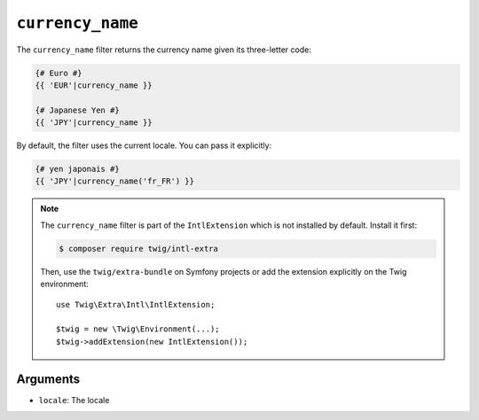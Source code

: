 ``currency_name``
=================

The ``currency_name`` filter returns the currency name given its three-letter
code:

.. code-block:: twig

    {# Euro #}
    {{ 'EUR'|currency_name }}

    {# Japanese Yen #}
    {{ 'JPY'|currency_name }}

By default, the filter uses the current locale. You can pass it explicitly:

.. code-block:: twig

    {# yen japonais #}
    {{ 'JPY'|currency_name('fr_FR') }}

.. note::

    The ``currency_name`` filter is part of the ``IntlExtension`` which is not
    installed by default. Install it first:

    .. code-block:: bash

        $ composer require twig/intl-extra

    Then, use the ``twig/extra-bundle`` on Symfony projects or add the extension
    explicitly on the Twig environment::

        use Twig\Extra\Intl\IntlExtension;

        $twig = new \Twig\Environment(...);
        $twig->addExtension(new IntlExtension());

Arguments
---------

* ``locale``: The locale
